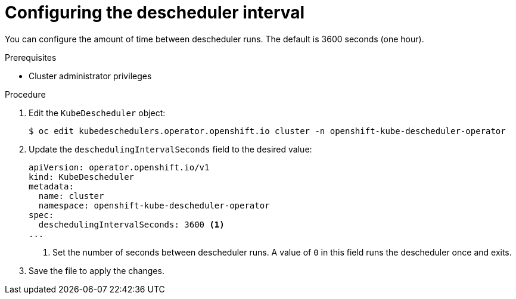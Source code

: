 // Module included in the following assemblies:
//
// * nodes/scheduling/nodes-descheduler.adoc

[id="nodes-descheduler-configuring-interval_{context}"]
= Configuring the descheduler interval

[role="_abstract"]
You can configure the amount of time between descheduler runs. The default is 3600 seconds (one hour).

.Prerequisites

* Cluster administrator privileges

.Procedure

. Edit the `KubeDescheduler` object:
+
[source,terminal]
----
$ oc edit kubedeschedulers.operator.openshift.io cluster -n openshift-kube-descheduler-operator
----

. Update the `deschedulingIntervalSeconds` field to the desired value:
+
[source,yaml]
----
apiVersion: operator.openshift.io/v1
kind: KubeDescheduler
metadata:
  name: cluster
  namespace: openshift-kube-descheduler-operator
spec:
  deschedulingIntervalSeconds: 3600 <1>
...
----
<1> Set the number of seconds between descheduler runs. A value of `0` in this field runs the descheduler once and exits.

. Save the file to apply the changes.
